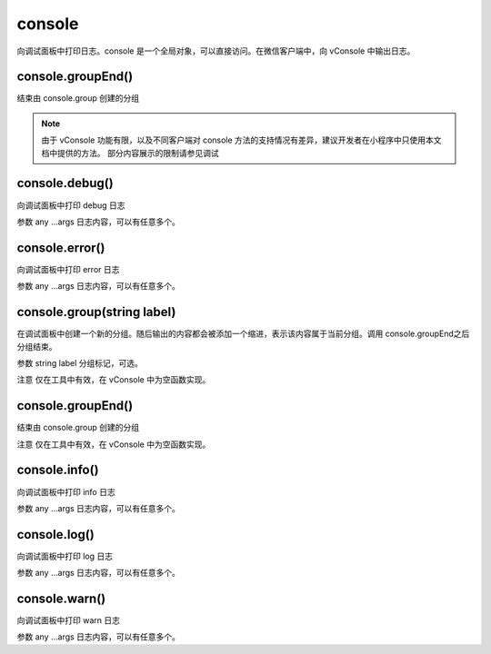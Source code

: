 console
==============

向调试面板中打印日志。console 是一个全局对象，可以直接访问。在微信客户端中，向 vConsole 中输出日志。


console.groupEnd()
----------------------------------------------------------------------

结束由 console.group 创建的分组

.. note:: 由于 vConsole 功能有限，以及不同客户端对 console 方法的支持情况有差异，建议开发者在小程序中只使用本文档中提供的方法。
   部分内容展示的限制请参见调试

console.debug()
----------------------------------------------------------------------

向调试面板中打印 debug 日志

参数
any ...args
日志内容，可以有任意多个。

console.error()
----------------------------------------------------------------------

向调试面板中打印 error 日志

参数
any ...args
日志内容，可以有任意多个。

console.group(string label)
----------------------------------------------------------------------

在调试面板中创建一个新的分组。随后输出的内容都会被添加一个缩进，表示该内容属于当前分组。调用 console.groupEnd之后分组结束。

参数
string label
分组标记，可选。

注意
仅在工具中有效，在 vConsole 中为空函数实现。

console.groupEnd()
----------------------------------------------------------------------

结束由 console.group 创建的分组

注意
仅在工具中有效，在 vConsole 中为空函数实现。

console.info()
----------------------------------------------------------------------

向调试面板中打印 info 日志

参数
any ...args
日志内容，可以有任意多个。

console.log()
----------------------------------------------------------------------

向调试面板中打印 log 日志

参数
any ...args
日志内容，可以有任意多个。

console.warn()
----------------------------------------------------------------------

向调试面板中打印 warn 日志

参数
any ...args
日志内容，可以有任意多个。
